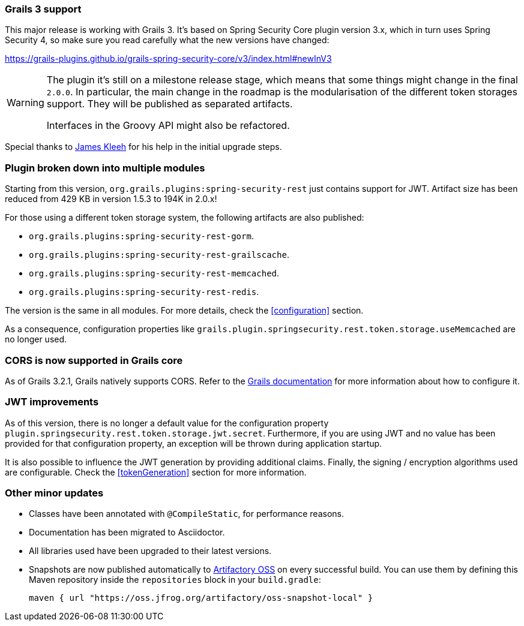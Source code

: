 === Grails 3 support

This major release is working with Grails 3. It's based on Spring Security Core plugin version 3.x, which in turn uses
Spring Security 4, so make sure you read carefully what the new versions have changed:

https://grails-plugins.github.io/grails-spring-security-core/v3/index.html#newInV3[]

[WARNING]
====
The plugin it's still on a milestone release stage, which means that some things might change in the final `2.0.0`.
In particular, the main change in the roadmap is the modularisation of the different token storages support. They will
be published as separated artifacts.

Interfaces in the Groovy API might also be refactored.
====

Special thanks to https://github.com/Schlogen[James Kleeh] for his help in the initial upgrade steps.

=== Plugin broken down into multiple modules

Starting from this version, `org.grails.plugins:spring-security-rest` just contains support for JWT. Artifact size has
been reduced from 429 KB in version 1.5.3 to 194K in 2.0.x!

For those using a different token storage system, the following artifacts are also published:

* `org.grails.plugins:spring-security-rest-gorm`.
* `org.grails.plugins:spring-security-rest-grailscache`.
* `org.grails.plugins:spring-security-rest-memcached`.
* `org.grails.plugins:spring-security-rest-redis`.

The version is the same in all modules. For more details, check the <<configuration>> section.

As a consequence, configuration properties like `grails.plugin.springsecurity.rest.token.storage.useMemcached` are no
longer used.

=== CORS is now supported in Grails core

As of Grails 3.2.1, Grails natively supports CORS. Refer to the http://docs.grails.org/3.2.0/[Grails documentation] for
more information about how to configure it.

=== JWT improvements

As of this version, there is no longer a default value for the configuration property
`plugin.springsecurity.rest.token.storage.jwt.secret`. Furthermore, if you are using JWT and no value has
been provided for that configuration property, an exception will be thrown during application startup.

It is also possible to influence the JWT generation by providing additional claims. Finally, the signing / encryption
algorithms used are configurable. Check the <<tokenGeneration>> section for more information.

=== Other minor updates

* Classes have been annotated with `@CompileStatic`, for performance reasons.
* Documentation has been migrated to Asciidoctor.
* All libraries used have been upgraded to their latest versions.
* Snapshots are now published automatically to https://oss.jfrog.org[Artifactory OSS] on every successful build. You can
  use them by defining this Maven repository inside the `repositories` block in your `build.gradle`:

  maven { url "https://oss.jfrog.org/artifactory/oss-snapshot-local" }